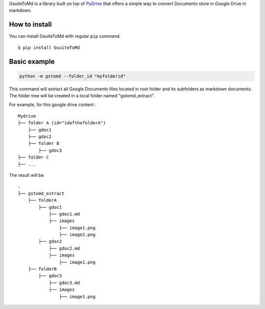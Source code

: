 GsuiteToMd is a  library built on top of `PyDrive`_ that offers a simple way to convert Documents store in Google Drive in markdown.

How to install
==============

You can install GsuiteToMd with regular ``pip`` command.

::

    $ pip install GsuiteToMd


Basic example
==============

.. code:: bash

    python -m gstomd --folder_id "myfolderid"


This command will extract all Google Documents files located in root folder and its subfolders as markdown documents. The folder tree will be created in a local folder named "gstomd_extract".

For example, for this google drive content : 

::

    Mydrive
    ├── folder A (id="idofthefolderA")
        ├── gdoc1
        ├── gdoc2
        ├── folder B
            ├── gdoc3
    ├── folder C
    ├── ...         


The result will be
::

    .
    ├── gstomd_extract
        ├── folderA
            ├── gdoc1
                ├── gdoc1.md 
                ├── images
                    ├── image1.png
                    ├── image2.png
            ├── gdoc2
                ├── gdoc2.md 
                ├── images
                    ├── image1.png
        ├── folderB
            ├── gdoc3
                ├── gdoc3.md 
                ├── images
                    ├── image1.png



.. _`PyDrive`: https://github.com/gsuitedevs/PyDrive